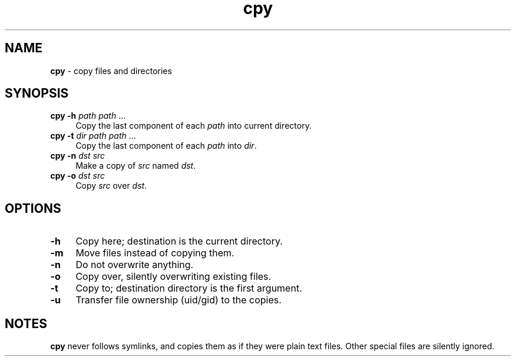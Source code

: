 .TH cpy 1
'''
.SH NAME
\fBcpy\fR \- copy files and directories
'''
.SH SYNOPSIS
.IP "\fBcpy\fR \fB-h\fR \fIpath\fR \fIpath\fR ..." 4
Copy the last component of each \fIpath\fR into current directory.
.IP "\fBcpy\fR \fB-t\fR \fIdir\fR \fIpath\fR \fIpath\fR ..." 4
Copy the last component of each \fIpath\fR into \fIdir\fR.
.IP "\fBcpy\fR \fB-n\fR \fIdst\fR \fIsrc\fR" 4
Make a copy of \fIsrc\fR named \fIdst\fR.
.IP "\fBcpy\fR \fB-o\fR \fIdst\fR \fIsrc\fR" 4
Copy \fIsrc\fR over \fIdst\fR.
'''
.SH OPTIONS
.IP "\fB-h\fR" 4
Copy here; destination is the current directory.
.IP "\fB-m\fR" 4
Move files instead of copying them.
.IP "\fB-n\fR" 4
Do not overwrite anything.
.IP "\fB-o\fR" 4
Copy over, silently overwriting existing files.
.IP "\fB-t\fR" 4
Copy to; destination directory is the first argument.
.IP "\fB-u\fR" 4
Transfer file ownership (uid/gid) to the copies.
'''
.SH NOTES
\fBcpy\fR never follows symlinks, and copies them as if they were plain text
files. Other special files are silently ignored.
